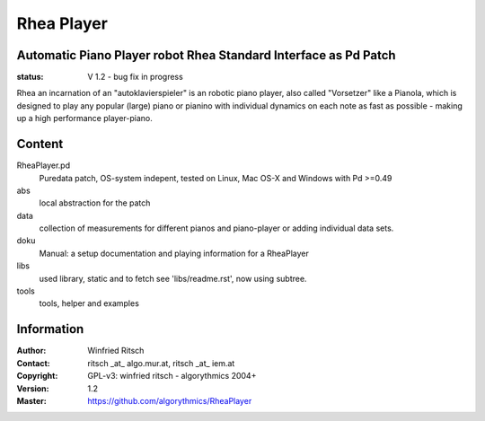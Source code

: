 ===========
Rhea Player
===========
Automatic Piano Player robot Rhea Standard Interface as Pd Patch
----------------------------------------------------------------

:status: V 1.2 - bug fix in progress

Rhea an incarnation of an "autoklavierspieler"  is an robotic piano player, also called "Vorsetzer" like a Pianola, which is designed to play any popular (large) piano or pianino with individual dynamics on each note as fast as possible - making up a high performance player-piano.

Content
-------

RheaPlayer.pd
 Puredata patch, OS-system indepent, tested on Linux, Mac OS-X and Windows with Pd >=0.49
 
abs 
 local abstraction for the patch

data
 collection of measurements for different pianos and piano-player or adding individual data sets.

doku
 Manual: a setup documentation and playing information for a RheaPlayer

libs
 used library, static and to fetch see 'libs/readme.rst', now using subtree.

tools
 tools, helper and examples
 
Information
-----------

:Author: Winfried Ritsch
:Contact: ritsch _at_ algo.mur.at, ritsch _at_ iem.at
:Copyright: GPL-v3: winfried ritsch -  algorythmics 2004+
:Version: 1.2
:Master: https://github.com/algorythmics/RheaPlayer
